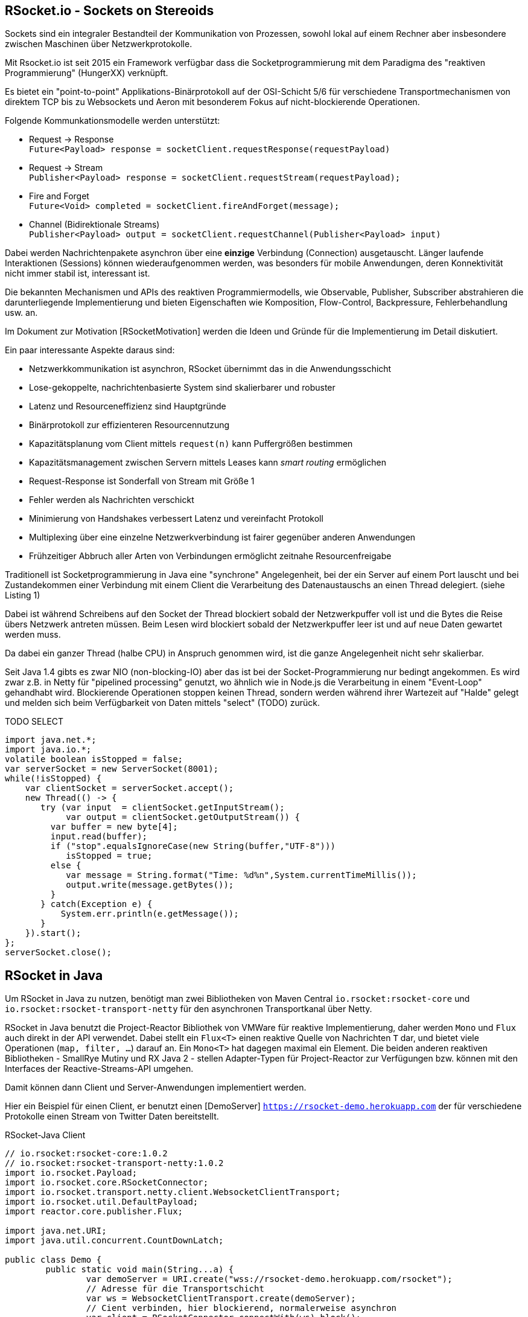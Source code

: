 == RSocket.io - Sockets on Stereoids

Sockets sind ein integraler Bestandteil der Kommunikation von Prozessen, sowohl lokal auf einem Rechner aber insbesondere zwischen Maschinen über Netzwerkprotokolle.

Mit Rsocket.io ist seit 2015 ein Framework verfügbar dass die Socketprogrammierung mit dem Paradigma des "reaktiven Programmierung" (HungerXX) verknüpft.

Es bietet ein "point-to-point" Applikations-Binärprotokoll auf der OSI-Schicht 5/6 für verschiedene Transportmechanismen von direktem TCP bis zu Websockets und Aeron mit besonderem Fokus auf nicht-blockierende Operationen.

Folgende Kommunkationsmodelle werden unterstützt:

* Request -> Response +
`Future<Payload> response = socketClient.requestResponse(requestPayload)`
* Request -> Stream +
`Publisher<Payload> response = socketClient.requestStream(requestPayload);`
* Fire and Forget +
`Future<Void> completed = socketClient.fireAndForget(message);`
* Channel (Bidirektionale Streams) +
`Publisher<Payload> output = socketClient.requestChannel(Publisher<Payload> input)`

Dabei werden Nachrichtenpakete asynchron über eine *einzige* Verbindung (Connection) ausgetauscht.
Länger laufende Interaktionen (Sessions) können wiederaufgenommen werden, was besonders für mobile Anwendungen, deren Konnektivität nicht immer stabil ist, interessant ist.

Die bekannten Mechanismen und APIs des reaktiven Programmiermodells, wie Observable, Publisher, Subscriber abstrahieren die darunterliegende Implementierung und bieten Eigenschaften wie Komposition, Flow-Control, Backpressure, Fehlerbehandlung usw. an.

Im Dokument zur Motivation [RSocketMotivation] werden die Ideen und Gründe für die Implementierung im Detail diskutiert.

Ein paar interessante Aspekte daraus sind:

* Netzwerkkommunikation ist asynchron, RSocket übernimmt das in die Anwendungsschicht
// ^^Was "das"? Synchronisierung?
* Lose-gekoppelte, nachrichtenbasierte System sind skalierbarer und robuster
* Latenz und Resourceneffizienz sind Hauptgründe
* Binärprotokoll zur effizienteren Resourcennutzung
* Kapazitätsplanung vom Client mittels `request(n)` kann Puffergrößen bestimmen
* Kapazitätsmanagement zwischen Servern mittels Leases kann _smart routing_ ermöglichen
* Request-Response ist Sonderfall von Stream mit Größe 1
* Fehler werden als Nachrichten verschickt
* Minimierung von Handshakes verbessert Latenz und vereinfacht Protokoll
* Multiplexing über eine einzelne Netzwerkverbindung ist fairer gegenüber anderen Anwendungen
* Frühzeitiger Abbruch aller Arten von Verbindungen ermöglicht zeitnahe Resourcenfreigabe

Traditionell ist Socketprogrammierung in Java eine "synchrone" Angelegenheit, bei der ein Server auf einem Port lauscht und bei Zustandekommen einer Verbindung mit einem Client die Verarbeitung des Datenaustauschs an einen Thread delegiert. (siehe Listing 1)

Dabei ist während Schreibens auf den Socket der Thread blockiert sobald der Netzwerkpuffer voll ist und die Bytes die Reise übers Netzwerk antreten müssen.
Beim Lesen wird blockiert sobald der Netzwerkpuffer leer ist und auf neue Daten gewartet werden muss.

// "Halbe CPU"?
Da dabei ein ganzer Thread (halbe CPU) in Anspruch genommen wird, ist die ganze Angelegenheit nicht sehr skalierbar. 

Seit Java 1.4 gibts es zwar NIO (non-blocking-IO) aber das ist bei der Socket-Programmierung nur bedingt angekommen.
Es wird zwar z.B. in Netty für "pipelined processing" genutzt, wo ähnlich wie in Node.js die Verarbeitung in einem "Event-Loop" gehandhabt wird.
Blockierende Operationen stoppen keinen Thread, sondern werden während ihrer Wartezeit auf "Halde" gelegt und melden sich beim Verfügbarkeit von Daten mittels "select" (TODO) zurück.

TODO
SELECT


[source,java]
----
import java.net.*;
import java.io.*;
volatile boolean isStopped = false;
var serverSocket = new ServerSocket(8001);
while(!isStopped) {
    var clientSocket = serverSocket.accept();
    new Thread(() -> {
       try (var input  = clientSocket.getInputStream();
            var output = clientSocket.getOutputStream()) {
         var buffer = new byte[4];
         input.read(buffer);
         if ("stop".equalsIgnoreCase(new String(buffer,"UTF-8"))) 
            isStopped = true;
         else {
            var message = String.format("Time: %d%n",System.currentTimeMillis());
            output.write(message.getBytes());
         }
       } catch(Exception e) {
           System.err.println(e.getMessage());
       }
    }).start();
};
serverSocket.close();
----

== RSocket in Java

Um RSocket in Java zu nutzen, benötigt man zwei Bibliotheken von Maven Central `io.rsocket:rsocket-core` und `io.rsocket:rsocket-transport-netty` für den asynchronen Transportkanal über Netty.

====
RSocket in Java benutzt die Project-Reactor Bibliothek von VMWare für reaktive Implementierung,
daher werden `Mono` und `Flux` auch direkt in der API verwendet.
Dabei stellt ein `Flux<T>` einen reaktive Quelle von Nachrichten `T` dar, und bietet viele Operationen (`map, filter, ...`) darauf an. 
Ein `Mono<T>` hat dagegen maximal ein Element.
Die beiden anderen reaktiven Bibliotheken - SmallRye Mutiny und RX Java 2 - stellen Adapter-Typen für Project-Reactor zur Verfügungen
bzw. können mit den Interfaces der Reactive-Streams-API umgehen.
====

Damit können dann Client und Server-Anwendungen implementiert werden. 

Hier ein Beispiel für einen Client, er benutzt einen [DemoServer] `https://rsocket-demo.herokuapp.com` der für verschiedene Protokolle einen Stream von Twitter Daten bereitstellt.

.RSocket-Java Client
[source,java]
----
// io.rsocket:rsocket-core:1.0.2
// io.rsocket:rsocket-transport-netty:1.0.2
import io.rsocket.Payload;
import io.rsocket.core.RSocketConnector;
import io.rsocket.transport.netty.client.WebsocketClientTransport;
import io.rsocket.util.DefaultPayload;
import reactor.core.publisher.Flux;

import java.net.URI;
import java.util.concurrent.CountDownLatch;

public class Demo {
	public static void main(String...a) {
		var demoServer = URI.create("wss://rsocket-demo.herokuapp.com/rsocket");
		// Adresse für die Transportschicht
		var ws = WebsocketClientTransport.create(demoServer);
		// Cient verbinden, hier blockierend, normalerweise asynchron
		var client = RSocketConnector.connectWith(ws).block();

		try {
			var payload = DefaultPayload.create("peace");
			// Stream anfordern
			Flux<Payload> s = client.requestStream(payload);

			// Wir brauchen eine Barriere, die solange blockiert, bist
			// der Stream fertig ist.
			var latch = new CountDownLatch(1);

			// 10 Elemente empfangen und als UTF-8 Strings ausgeben
			s.take(10)
				.doOnComplete(latch::countDown) // Barriere öffnen, sobald der Stream "fertig" ist
				.subscribe(p -> System.out.println(p.getDataUtf8())); // Ohne subscription fließen keine Daten.

			// Ohne Barriere wäre das Programm vor dem Stream zu Ende.
			latch.await();

		} catch (InterruptedException e) {
		} finally {
			client.dispose();
		}
	}
}
----

In den folgenden Beispielen wird zusätzlich das "Reactor-Test" Modul, ebenfalls aus Project-Reactor benutzt.
Es stellt einen Step-Verifier zur Verfügung, der explizite, blockierende Calls vermeidet und so gar nicht 
erst in Versuchung führt, doch wieder blockierenden Code zu Schreiben.
Hier geht es zur Dokumentation https://projectreactor.io/docs/core/release/reference/#testing, die Koordinaten lauten 
`io.projectreactor:reactor-test:3.3.9.RELEASE`

== Server

Der Server ist ein generischer RSocket Server, dem über einen `SocketAcceptor` eine Implementierung von `RSocket` mitgebeben wird, einem Interface, dass die verschiedenen Kommunikationsarten unterstützt.
Standardmässig sind diese über `default` NO-OP-Methoden vorimplementiert.
Der RSocketServer wird dann an ein oder mehrere Transportmechanismen und Adressen gebunden und steht asynchron bereit.

[source,java]
----
RSocketServer.create(SocketAcceptor.with(new RSocket(){}))
      .bind(TcpServerTransport.create("localhost", 7000))
      .block();
----

Für einen echten Server müssen wir das Interface natürlich implementieren.
Zuerst einmal für ein simples Echo Request-Response.

== Request Response

Die `Payload` Klasse kapselt binäre Daten in RSocket über `ByteBuffer`, `byte-Arrays` oder Netty's `ByteBuf`, für Strings gibt es Hilfsmethoden in `DefaultPayLoad`.
Damit können diese ggf. bereitgestellt werden ohne, dass Kopien angelegt werden müssen.

[source,java]
----
import io.rsocket.Payload;
import io.rsocket.RSocket;
import io.rsocket.SocketAcceptor;
import io.rsocket.core.RSocketServer;
import io.rsocket.transport.netty.server.TcpServerTransport;
import io.rsocket.util.DefaultPayload;
import reactor.core.publisher.Mono;

public class Server {
	public static void main(String...a) {
		var handler = new RSocket() {
			// Mono statt Flux -> einzelne Antwort (Response)
			@Override
			public Mono<Payload> requestResponse(Payload payload) {
				try {
					// Hilfsmethode um String aus Daten zu erzeugen
					var text = payload.getDataUtf8().substring(1).toUpperCase();
					// Und als Echo zurückgeben
					return Mono.just(DefaultPayload.create(text));
				} catch (Exception x) {
					// Fehler werden auch als Nachricht zurückgeschickt
					return Mono.error(x);
				}
			}
		};

		RSocketServer.create(SocketAcceptor.with(handler))
			.bind(TcpServerTransport.create("localhost", 7000)).block() // Binde an Port 7000
			.onClose().block(); // Starte den Server
	}
}
----

Unser Client ist auch nicht kompliziert, er konstruiert einen `RSocket`, über die dann beliebig viele Nachrichten fliessen können.

[source,java]
----
import io.rsocket.Payload;
import io.rsocket.core.RSocketConnector;
import io.rsocket.transport.netty.client.TcpClientTransport;
import io.rsocket.util.DefaultPayload;
import reactor.test.StepVerifier;

public class Client {
	public static void main(String... a) {
		var socket = RSocketConnector.create()
			.connect(TcpClientTransport.create("localhost", 7000))
			.block();

		var text = "Hello RSocket!";

		socket.requestResponse(DefaultPayload.create(text))
			.map(Payload::getDataUtf8)
			.log()
			.as(StepVerifier::create)
			.expectNextCount(1)
			.verifyComplete();

		socket.dispose();
	}
}
----

Wenn wir unserer Server mit einem leeren String aufrufen, führt das zu einem Fehler, der im Client mittels `onError` behandelt wird.

----
[reactor-tcp-epoll-2] INFO reactor.Mono.Map.1 - onNext(ELLO RSOCKET!)
[reactor-tcp-epoll-2] INFO reactor.Mono.Map.1 - onComplete()

[reactor-tcp-epoll-2] ERROR reactor.Mono.Map.2 - onError(ApplicationErrorException (0x201): begin 1, end 0, length 0)
[reactor-tcp-epoll-2] ERROR reactor.Mono.Map.2 - 
ApplicationErrorException (0x201): begin 1, end 0, length 0
	at io.rsocket.exceptions.Exceptions.from(Exceptions.java:76)
	at io.rsocket.core.RSocketRequester.handleFrame(RSocketRequester.java:245)
	at io.rsocket.core.RSocketRequester.handleIncomingFrames(RSocketRequester.java:195)
	at reactor.core.publisher.LambdaSubscriber.onNext(LambdaSubscriber.java:160)
----

== Request Stream

Request-Stream ist der Modus, der im reaktiven Umfeld bevorzugt wird.
Dann wird kein `Mono` sondern ein `Flux<Payload>` zurückgeliefert.
In unserem Fall zerlegen wir den String in seine Bestandteile und geben sie als sortierten Stream zurück.
Das folgende Listing zeigt nur noch den Handler, nicht mehr den orchestrierenden Code.


[source,java]
----
var handler = new RSocket() {
	@Override
	public Flux<Payload> requestStream(Payload payload) {
		return Flux.fromStream(
			payload.getDataUtf8().chars().sorted()
				.mapToObj(Character::toString))
			.map(DefaultPayload::create);
	}
};
----

Der Client sieht fast genauso aus wie vorher, wir transformieren nur den empfangenen Flux wieder zurück in einen String.

[source,java]
----
socket
	.requestStream(DefaultPayload.create(text))
	.map(Payload::getDataUtf8)
	.log()
	.collectList()
	.map(chars -> String.join("", chars))
	.as(StepVerifier::create)
	.expectNext(" !HRSceeklloot")
	.verifyComplete();
----

Das Ergebnis von `Hello RSocket!` ist dann: ` !HRSceeklloot`, passend zu Halloween.

== Fire and Forget

Informative Nachrichten auf deren Ergebnis man nicht warten will, und die auch mal verloren gehen können, wie Status- oder Metrikinformationen können sehr effizient gehandhabt werden, da der komplette Rückkanal eingespart wird.

.Fire and Forget Server
[source,java]
----
var handler = new RSocket() {

	SubmissionPublisher<Payload> eventPublisher = new SubmissionPublisher<>();

	@Override
	public Mono<Void> fireAndForget(Payload payload) {
		System.err.printf("Received fire-and-forget %d%n",payload.getData().getInt());
		// weiterleiten, z.B. zu Event Benachrichtigungen
		eventPublisher.submit(payload);
		return Mono.empty();
	}
};
----

Im Client ist ähnlich wie bisher die entsprechende Methode des RSocketClient interfaces aufzurufen.

.Fire and Forget Client
[source,java]
----
import io.rsocket.core.RSocketConnector;
import io.rsocket.transport.netty.client.TcpClientTransport;
import io.rsocket.util.DefaultPayload;
import reactor.core.publisher.Flux;
import reactor.test.StepVerifier;

import java.nio.ByteBuffer;
import java.time.Duration;
import java.util.concurrent.ThreadLocalRandom;
import java.util.stream.IntStream;

public class Client3 {
	public static void main(String... a) {
		var socket = RSocketConnector.create()
			.connect(TcpClientTransport.create("localhost", 7000))
			.block();

		var random = ThreadLocalRandom.current();
		var data = IntStream.generate(random::nextInt).boxed();
		ByteBuffer buffer = ByteBuffer.allocate(4);
		// Alle 50 millisekunden werden zufällige Daten geschickt
		Flux.fromStream(data)
			.delayElements(Duration.ofMillis(50))
			.take(25)
			.log()
			.map(d -> DefaultPayload.create(buffer.clear().putInt(d).rewind()))
			.flatMap(socket::fireAndForget)
			.as(StepVerifier::create)
			// Wir können nichts erwarten, da `fireAndForget` leere Monos zurück gibt.
			.verifyComplete();

		socket.dispose();
	}
}
----

== Bidirektionaler Channel

Der bidirektionale Kanal ist eine wichtige Neuerung in RSocket, die es erlaubt auf nur einer Connection die asynchrone Kommunikation zwischen Client und Server zu multiplexen.

Dazu wird eine `requestChannel` Methode in unserem Server-Interface implementiert, die entsprechende streaming Interfaces als Parameter `Publisher<Payload>` und Rückgabetyp `Flux<Payload>` haben.

Im Parameter werden die Nachrichten vom Client zur Verfügung gestellt, die Rückkanäle werden pro Client verwaltet und für die Dauer der Sitzung im Server gehalten.


The requestChannel handler has Payload streams for both input and output. The Publisher<Payload> input parameter is a stream of payloads received from the client. As they arrive, these payloads are passed to the gameController::processPayload function.

In response, we return a different Flux stream back to the client. This stream is created from our gameController, which is also a Publisher.


.RSocket-Java Server
[source,java]
----

----


== Spring und RSocket

Da RSocket auf Reactor basiert und VMWare/Pivotal auch stark in der RSocket Implementierung involviert waren, wundert es nicht, dass das Spring Framework mit Spring Boot, eine RSocket Implementierung von Hause aus mitbringt.

// Hier in dem Satz fehlt wohl noch was.
Man kann sich bei https://start.spring.io sich die notwendigen Dependencies gleich 

////
== Multi-User-Dungeon

Als ein letztes Beispiel sei ein textbasiertes Multi-User-Rollenspiel (MUD), wie das bekannte deutsche MorgenGrauen (mg.mud.de) konzipiert, dass seine Daten in einer Neo4j Datenbank hält.

Der Client nimmt Befehle vom Spieler entgegen und schickt sie an den Server.
Gleichzeitig erhält er Statusmeldungen und Aktivitäten anderer Spieler als Stream vom Server.

Client-Befehle sind `schau`, `sage: text` und die Himmelsrichtungen, um sich in der Welt zu bewegen.

Jeder Raum hat eine ID und eine Beschreibung als Attribute, die Himmelsrichtungen sind als Beziehungen auf andere Räume abgebildet.

----
(:Room {id:"gilde",desc:"Du stehst in der Abenteurergilde"})-[:NORDEN]->
(:Room {id:"pv_3", desc:"Vor der Gilde in Port Vain"})
----

////


== RSocket in anderen Frameworks

Für andere populäre Frameworks wie Quarkus und Micronaut ist RSocket auf der Feature-Request Liste und leider noch nicht verfügbar.

Um entfernte Methodenaufrufe (RPC) über RSocket abzuwickeln gibt es ein dediziertes Modul [RSocket-RPC], das diese Funktionalität mit einer Protobuf Serialisierung implementiert.

Eine umfangreiche Liste anderer Bibliotheken und Integrationen ist unter [RSocket Ressourcen] verfügbar.

== Referenzen

* rsocket.io
* Rsocket-Java https://github.com/rsocket/rsocket-java
* [DemoServer] https://github.com/rsocket/rsocket-demo
* [RSocketMotivation] https://rsocket.io/docs/Motivations
* [Baeldung] https://www.baeldung.com/rsocket
* [RSocket-RPC] https://github.com/rsocket/rsocket-rpc-java
* [RSocket-RPC-Spring] https://grapeup.com/blog/reactive-service-to-service-communication-with-rsocket-abstraction-over-rsocket/
* [RSocket Ressourcen] https://github.com/linux-china/awesome-rsocket
